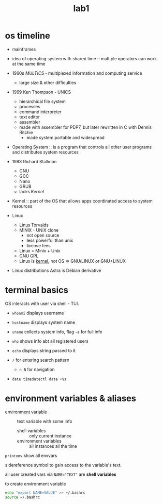 #+title: lab1

* os timeline
+ mainframes
+ idea of operating system with shared time :: multiple operators
  can work at the same time
+ 1960s /MULTICS/ - multiplexed information and computing service
  + large size & other difficulties
+ 1969 Ken Thompson - UNICS
  + hierarchical file system
  + processes
  + command interpreter
  + text editor
  + assembler
  + made with assembler for PDP7, but later rewritten in C with Dennis Ritchie
    + made system portable and widespread


- Operating System :: is a program that controls all other user programs and distributes
  system resources

- 1983 Richard Stallman
  + GNU
  + GCC
  + Nano
  + GRUB
  + lacks /Kernel/


- Kernel :: part of the OS that allows apps coordinated access to
  system resources

+ Linux
  + Linus Torvalds
  + MINIX - UNIX clone
    + not open source
    + less powerful than unix
    + license fees
  + Linux = Minix + Unix
  + GNU GPL
  + Linux is _kernel_, not OS => GNU/LINUX or GNU+LINUX

+ Linux distributions
  Astra is Debian derivative

* terminal basics
OS interacts with user via shell - TUI.

+ ~whoami~ displays username
+ ~hostname~ displays system name
+ ~uname~ collects system info, flag ~-a~ for full info
+ ~who~ shows info abt all registered users
+ ~echo~ displays string passed to it

+ ~/~ for entering search pattern
  + ~n N~ for navigation

+ ~date timedatectl date +%s~

* environment variables & aliases
- environment variable :: text variable with some info
  + shell variables :: only current instance
  + environment variables :: all instances all the time

~printenv~ show all envvars

~$~ dereference symbol to gain access to the variable's text.

all user created vars via ~NAME="TEXT"~ are *shell variables*

to create environment variable
#+begin_src bash
echo "export NAME=VALUE" >> ~/.bashrc
source ~/.bashrc
#+end_src
